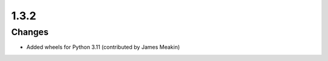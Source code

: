 .. _v1.3.2:

1.3.2
=====

Changes
.......

* Added wheels for Python 3.11 (contributed by James Meakin)
